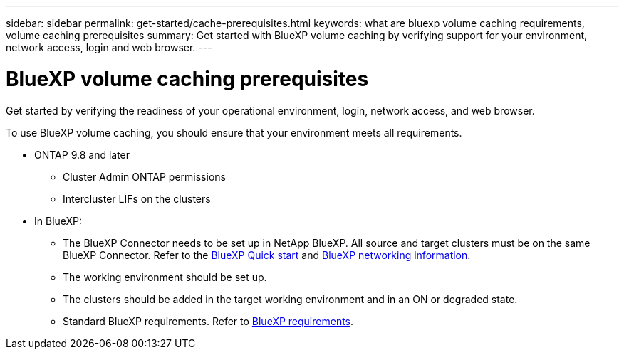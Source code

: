 ---
sidebar: sidebar
permalink: get-started/cache-prerequisites.html
keywords: what are bluexp volume caching requirements, volume caching prerequisites
summary: Get started with BlueXP volume caching by verifying support for your environment, network access, login and web browser.
---

= BlueXP volume caching prerequisites
:hardbreaks:
:icons: font
:imagesdir: ../media/

[.lead]
Get started by verifying the readiness of your operational environment, login, network access, and web browser.

To use BlueXP volume caching, you should ensure that your environment meets all requirements. 

* ONTAP 9.8 and later
** Cluster Admin ONTAP permissions
** Intercluster LIFs on the clusters

* In BlueXP: 

**	The BlueXP Connector needs to be set up in NetApp BlueXP. All source and target clusters must be on the same BlueXP Connector. Refer to the https://docs.netapp.com/us-en/cloud-manager-setup-admin/task-quick-start-standard-mode.html[BlueXP Quick start^] and https://docs.netapp.com/us-en/cloud-manager-setup-admin/reference-networking-saas-console.html[BlueXP networking information^]. 

** The working environment should be set up.  

** The clusters should be added in the target working environment and in an ON or degraded state.  

** Standard BlueXP requirements. Refer to https://docs.netapp.com/us-en/cloud-manager-setup-admin/reference-checklist-cm.html[BlueXP requirements].  





